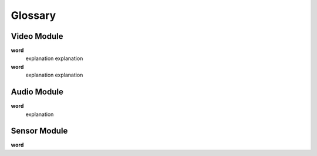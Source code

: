 Glossary
========

Video Module
------------

**word**
    explanation
    explanation
**word**
    explanation
    explanation

Audio Module
------------

**word**
    explanation

Sensor Module
-------------

**word**